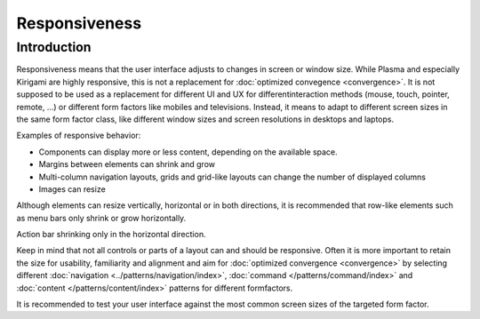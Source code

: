 Responsiveness
==============

Introduction
------------

Responsiveness means that the user interface adjusts to changes in screen or 
window size. While Plasma and especially Kirigami are highly responsive, this is 
not a replacement for :doc:`optimized convegence <convergence>`. It is not 
supposed to be used as a replacement for different UI and UX for different 
​interaction methods (mouse, touch, pointer, remote, ...) or different ​form 
factors like mobiles and televisions. Instead, it means to adapt to different 
screen sizes in the same form factor class, like different window 
sizes and screen resolutions in ​desktops and laptops.

.. raw:: html

   <video src="https://cdn.kde.org/hig/video/20180620-1/CardLayout1.webm" 
   loop="true" playsinline="true" width="536" controls="true" 
   onended="this.play()" class="border"></video>

Examples of responsive behavior:

*  Components can display more or less content, depending on the available
   space.
*  Margins between elements can shrink and grow
*  Multi-column navigation layouts, grids and grid-like layouts can change the 
   number of displayed columns
*  Images can resize 

Although elements can resize vertically, horizontal or in both directions, it 
is recommended that row-like elements such as menu bars only 
shrink or grow horizontally. 

.. raw:: html

   <video src="https://cdn.kde.org/hig/video/20180620-1/Responsive1.webm" 
   loop="true" playsinline="true" width="536" controls="true" 
   onended="this.play()" class="border"></video>
   
Action bar shrinking only in the horizontal direction.

Keep in mind that not all controls or parts of a layout can and should be 
responsive. Often it is more important to retain the size for usability, 
familiarity and alignment and aim for :doc:`optimized convergence 
<convergence>` 
by selecting different 
:doc:`navigation <../patterns/navigation/index>`, 
:doc:`command </patterns/command/index>` and 
:doc:`content </patterns/content/index>` patterns for different formfactors.

It is recommended to test your user interface against the most common  
screen sizes of the targeted form factor.


